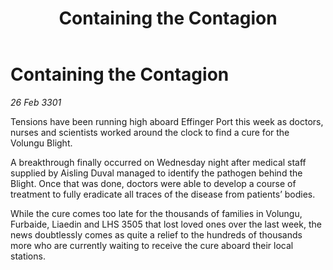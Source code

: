 :PROPERTIES:
:ID:       4c27592b-2c4f-412a-8ce2-a04c03a7711f
:END:
#+title: Containing the Contagion
#+filetags: :galnet:

* Containing the Contagion

/26 Feb 3301/

Tensions have been running high aboard Effinger Port this week as doctors, nurses and scientists worked around the clock to find a cure for the Volungu Blight. 

A breakthrough finally occurred on Wednesday night after medical staff supplied by Aisling Duval managed to identify the pathogen behind the Blight. Once that was done, doctors were able to develop a course of treatment to fully eradicate all traces of the disease from patients’ bodies. 

While the cure comes too late for the thousands of families in Volungu, Furbaide, Liaedin and LHS 3505 that lost loved ones over the last week, the news doubtlessly comes as quite a relief to the hundreds of thousands more who are currently waiting to receive the cure aboard their local stations.
